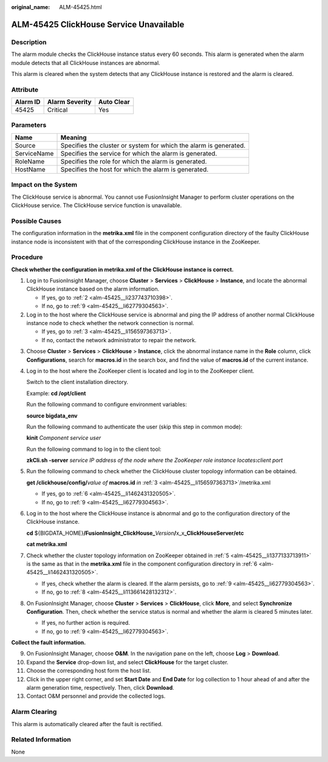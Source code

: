 :original_name: ALM-45425.html

.. _ALM-45425:

ALM-45425 ClickHouse Service Unavailable
========================================

Description
-----------

The alarm module checks the ClickHouse instance status every 60 seconds. This alarm is generated when the alarm module detects that all ClickHouse instances are abnormal.

This alarm is cleared when the system detects that any ClickHouse instance is restored and the alarm is cleared.

Attribute
---------

======== ============== ==========
Alarm ID Alarm Severity Auto Clear
======== ============== ==========
45425    Critical       Yes
======== ============== ==========

Parameters
----------

+-------------+-------------------------------------------------------------------+
| Name        | Meaning                                                           |
+=============+===================================================================+
| Source      | Specifies the cluster or system for which the alarm is generated. |
+-------------+-------------------------------------------------------------------+
| ServiceName | Specifies the service for which the alarm is generated.           |
+-------------+-------------------------------------------------------------------+
| RoleName    | Specifies the role for which the alarm is generated.              |
+-------------+-------------------------------------------------------------------+
| HostName    | Specifies the host for which the alarm is generated.              |
+-------------+-------------------------------------------------------------------+

Impact on the System
--------------------

The ClickHouse service is abnormal. You cannot use FusionInsight Manager to perform cluster operations on the ClickHouse service. The ClickHouse service function is unavailable.

Possible Causes
---------------

The configuration information in the **metrika.xml** file in the component configuration directory of the faulty ClickHouse instance node is inconsistent with that of the corresponding ClickHouse instance in the ZooKeeper.

Procedure
---------

**Check whether the configuration in metrika.xml of the ClickHouse instance is correct.**

#. Log in to FusionInsight Manager, choose **Cluster** > **Services** > **ClickHouse** > **Instance**, and locate the abnormal ClickHouse instance based on the alarm information.

   -  If yes, go to :ref:`2 <alm-45425__li237743710398>`.
   -  If no, go to :ref:`9 <alm-45425__li62779304563>`.

#. .. _alm-45425__li237743710398:

   Log in to the host where the ClickHouse service is abnormal and ping the IP address of another normal ClickHouse instance node to check whether the network connection is normal.

   -  If yes, go to :ref:`3 <alm-45425__li156597363713>`.
   -  If no, contact the network administrator to repair the network.

3. .. _alm-45425__li156597363713:

   Choose **Cluster** > **Services** > **ClickHouse** > **Instance**, click the abnormal instance name in the **Role** column, click **Configurations**, search for **macros.id** in the search box, and find the value of **macros.id** of the current instance.

4. Log in to the host where the ZooKeeper client is located and log in to the ZooKeeper client.

   Switch to the client installation directory.

   Example: **cd /opt/client**

   Run the following command to configure environment variables:

   **source bigdata_env**

   Run the following command to authenticate the user (skip this step in common mode):

   **kinit** *Component service user*

   Run the following command to log in to the client tool:

   **zkCli.sh -server** *service IP address of the node where the ZooKeeper role instance locates*\ **:**\ *client port*

5. .. _alm-45425__li1377133713911:

   Run the following command to check whether the ClickHouse cluster topology information can be obtained.

   **get /clickhouse/config/**\ *value of* **macros.id** *in* :ref:`3 <alm-45425__li156597363713>`/metrika.xml

   -  If yes, go to :ref:`6 <alm-45425__li1462431320505>`.
   -  If no, go to :ref:`9 <alm-45425__li62779304563>`.

6. .. _alm-45425__li1462431320505:

   Log in to the host where the ClickHouse instance is abnormal and go to the configuration directory of the ClickHouse instance.

   **cd** ${BIGDATA_HOME}\ **/FusionInsight_ClickHouse\_**\ *Version*\ **/**\ x_x\ **\_ClickHouseServer/etc**

   **cat metrika.xml**

7. Check whether the cluster topology information on ZooKeeper obtained in :ref:`5 <alm-45425__li1377133713911>` is the same as that in the **metrika.xml** file in the component configuration directory in :ref:`6 <alm-45425__li1462431320505>`.

   -  If yes, check whether the alarm is cleared. If the alarm persists, go to :ref:`9 <alm-45425__li62779304563>`.
   -  If no, go to :ref:`8 <alm-45425__li113661428132312>`.

8. .. _alm-45425__li113661428132312:

   On FusionInsight Manager, choose **Cluster** > **Services** > **ClickHouse**, click **More**, and select **Synchronize Configuration**. Then, check whether the service status is normal and whether the alarm is cleared 5 minutes later.

   -  If yes, no further action is required.
   -  If no, go to :ref:`9 <alm-45425__li62779304563>`.

**Collect the fault information.**

9.  .. _alm-45425__li62779304563:

    On FusionInsight Manager, choose **O&M**. In the navigation pane on the left, choose **Log** > **Download**.

10. Expand the **Service** drop-down list, and select **ClickHouse** for the target cluster.

11. Choose the corresponding host form the host list.

12. Click |image1| in the upper right corner, and set **Start Date** and **End Date** for log collection to 1 hour ahead of and after the alarm generation time, respectively. Then, click **Download**.

13. Contact O&M personnel and provide the collected logs.

Alarm Clearing
--------------

This alarm is automatically cleared after the fault is rectified.

Related Information
-------------------

None

.. |image1| image:: /_static/images/en-us_image_0000001532448422.png
